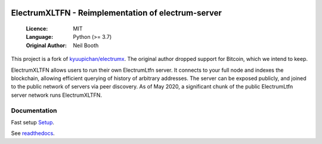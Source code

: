 .. image:: https://travis-ci.org/spesmilo/electrumx.svg?branch=master
    :target: https://travis-ci.org/spesmilo/electrumx
.. image:: https://coveralls.io/repos/github/spesmilo/electrumx/badge.svg
    :target: https://coveralls.io/github/spesmilo/electrumx

===============================================
ElectrumXLTFN - Reimplementation of electrum-server
===============================================

  :Licence: MIT
  :Language: Python (>= 3.7)
  :Original Author: Neil Booth

This project is a fork of `kyuupichan/electrumx <https://github.com/kyuupichan/electrumx>`_.
The original author dropped support for Bitcoin, which we intend to keep.

ElectrumXLTFN allows users to run their own ElectrumLtfn server. It connects to your
full node and indexes the blockchain, allowing efficient querying of history of
arbitrary addresses. The server can be exposed publicly, and joined to the public network
of servers via peer discovery. As of May 2020, a significant chunk of the public
ElectrumLtfn server network runs ElectrumXLTFN.

Documentation
=============
Fast setup `Setup <https://github.com/mraksoll4/electrumxltfn/blob/master/docs/HowToSetup.rst>`_.

See `readthedocs <https://electrumx-spesmilo.readthedocs.io/>`_.

